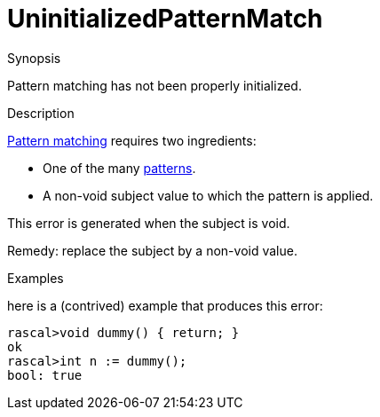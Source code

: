 
[[Static-UninitializedPatternMatch]]
# UninitializedPatternMatch
:concept: Static/UninitializedPatternMatch

.Synopsis
Pattern matching has not been properly initialized.

.Syntax

.Types

.Function
       
.Usage

.Description
link:{RascalLang}#Concepts-PatternMatching[Pattern matching] requires two ingredients:

*  One of the many link:{RascalLang}#Rascal-Patterns[patterns].
*  A non-void subject value to which the pattern is applied.

This error is generated when the subject is void.

Remedy: replace the subject by a non-void value.

.Examples
here is a (contrived) example that produces this error:
[source,rascal-shell-error]
----
rascal>void dummy() { return; }
ok
rascal>int n := dummy();
bool: true
----

.Benefits

.Pitfalls


:leveloffset: +1

:leveloffset: -1